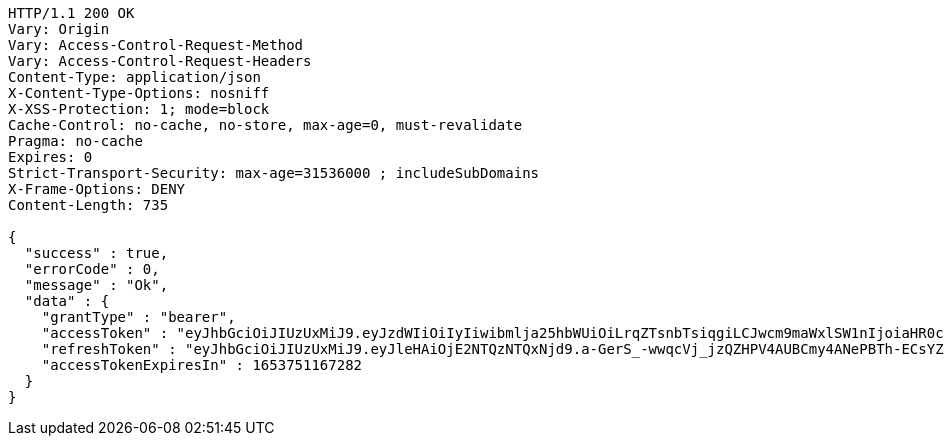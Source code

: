 [source,http,options="nowrap"]
----
HTTP/1.1 200 OK
Vary: Origin
Vary: Access-Control-Request-Method
Vary: Access-Control-Request-Headers
Content-Type: application/json
X-Content-Type-Options: nosniff
X-XSS-Protection: 1; mode=block
Cache-Control: no-cache, no-store, max-age=0, must-revalidate
Pragma: no-cache
Expires: 0
Strict-Transport-Security: max-age=31536000 ; includeSubDomains
X-Frame-Options: DENY
Content-Length: 735

{
  "success" : true,
  "errorCode" : 0,
  "message" : "Ok",
  "data" : {
    "grantType" : "bearer",
    "accessToken" : "eyJhbGciOiJIUzUxMiJ9.eyJzdWIiOiIyIiwibmlja25hbWUiOiLrqZTsnbTsiqgiLCJwcm9maWxlSW1nIjoiaHR0cDovL2xvY2FsaG9zdDo4MDgwL3VwbG9hZC9wcm9maWxlL2RiNjgwYzdjLTQ0MTctNDk2OC05MTFkLTI4ZTM1ZTc2ZWYxMy5qcGVnIiwicmVnaW9uMSI6IuyEnOyauCIsInJlZ2lvbjIiOiLqsJXrj5kiLCJvQXV0aFR5cGUiOiJLQUtBTyIsImF1dGgiOiJST0xFX1VTRVIiLCJleHAiOjE2NTM3NTExNjd9.J2MI5T-xXam4UT6t4W-pJhznsZeJ_WmahWaQCuSXkC8oplL4X9JWKSHumjNwOLXpjfrYyMsaZwVzbZTapxOLqQ",
    "refreshToken" : "eyJhbGciOiJIUzUxMiJ9.eyJleHAiOjE2NTQzNTQxNjd9.a-GerS_-wwqcVj_jzQZHPV4AUBCmy4ANePBTh-ECsYZ1TOqZcA792ioJSQHkgw9SpBwKmX4YohgukvOwA4BsYw",
    "accessTokenExpiresIn" : 1653751167282
  }
}
----